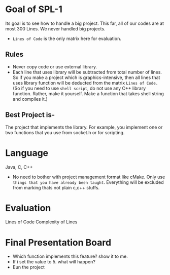 
* Goal of SPL-1
  Its goal is to see how to handle a big project. This far, all of our codes are at most 300 Lines. We never handled big projects.
  - ~Lines of Code~ is the only matrix here for evaluation.
** Rules
  - Never copy code or use external library.
  - Each line that uses library will be subtracted from total number of lines. So if you make a project which is graphics-intensive, then all lines that uses library function will be deducted from the matrix ~Lines of Code.~ (So if you need to use ~shell script~, do not use any C++ library function. Rather, make it yourself. Make a function that takes shell string and compiles it.)
** Best Project is-
   The project that implements the library.
   For example, you implement one or two functions that you use from socket.h or for scripting.
* Language
  Java, C, C++
  - No need to bother with project management format like cMake. Only use ~things that you have already been taught~. Everything will be excluded from marking thats not plain c,c++ stuffs.
* Evaluation
  Lines of Code
  Complexity of Lines
* Final Presentation Board
  - Which function implements this feature? show it to me.
  - If i set the value to 5. what will happen?
  - Eun the project
